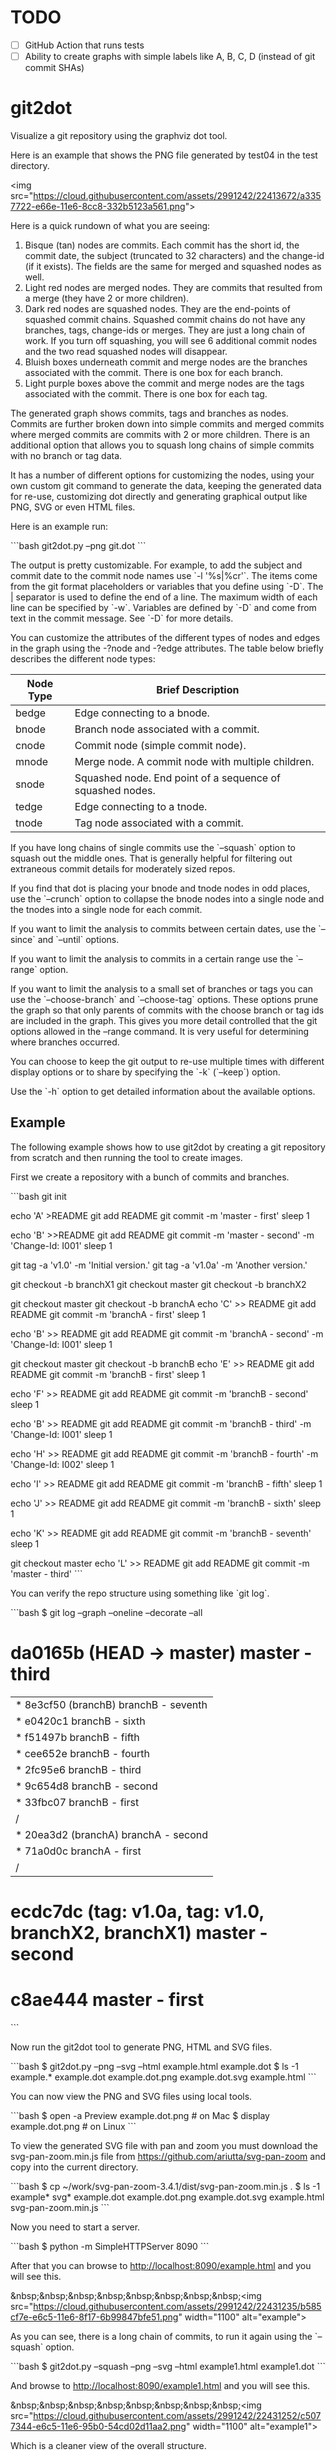 * TODO

  - [ ] GitHub Action that runs tests
  - [ ] Ability to create graphs with simple labels like A, B, C, D (instead of
    git commit SHAs)

* git2dot

Visualize a git repository using the graphviz dot tool.

Here is an example that shows the PNG file generated by test04 in the test
directory.

<img src="https://cloud.githubusercontent.com/assets/2991242/22413672/a3357722-e66e-11e6-8cc8-332b5123a561.png">

Here is a quick rundown of what you are seeing:

1. Bisque (tan) nodes are commits. Each commit has the short id, the commit
   date, the subject (truncated to 32 characters) and the change-id (if it
   exists). The fields are the same for merged and squashed nodes as well.
2. Light red nodes are merged nodes. They are commits that resulted from a merge
   (they have 2 or more children).
3. Dark red nodes are squashed nodes. They are the end-points of squashed commit
   chains. Squashed commit chains do not have any branches, tags, change-ids or
   merges. They are just a long chain of work. If you turn off squashing, you
   will see 6 additional commit nodes and the two read squashed nodes will
   disappear.
4. Bluish boxes underneath commit and merge nodes are the branches associated
   with the commit. There is one box for each branch.
5. Light purple boxes above the commit and merge nodes are the tags associated
   with the commit. There is one box for each tag.

The generated graph shows commits, tags and branches as nodes. Commits are
further broken down into simple commits and merged commits where merged commits
are commits with 2 or more children. There is an additional option that allows
you to squash long chains of simple commits with no branch or tag data.

It has a number of different options for customizing the nodes, using your own
custom git command to generate the data, keeping the generated data for re-use,
customizing dot directly and generating graphical output like PNG, SVG or even
HTML files.

Here is an example run:

```bash
git2dot.py --png git.dot
```

The output is pretty customizable. For example, to add the subject and commit
date to the commit node names use `-l '%s|%cr'`. The items come from the git
format placeholders or variables that you define using `-D`. The | separator is
used to define the end of a line. The maximum width of each line can be
specified by `-w`. Variables are defined by `-D` and come from text in the
commit message. See `-D` for more details.

You can customize the attributes of the different types of nodes and
edges in the graph using the -?node and -?edge attributes. The table
below briefly describes the different node types:

| Node Type | Brief Description                                         |
|-----------+-----------------------------------------------------------|
| bedge     | Edge connecting to a bnode.                               |
| bnode     | Branch node associated with a commit.                     |
| cnode     | Commit node (simple commit node).                         |
| mnode     | Merge node. A commit node with multiple children.         |
| snode     | Squashed node. End point of a sequence of squashed nodes. |
| tedge     | Edge connecting to a tnode.                               |
| tnode     | Tag node associated with a commit.                        |

If you have long chains of single commits use the `--squash` option to squash
out the middle ones. That is generally helpful for filtering out extraneous
commit details for moderately sized repos.

If you find that dot is placing your bnode and tnode nodes in odd places, use
the `--crunch` option to collapse the bnode nodes into a single node and the
tnodes into a single node for each commit.

If you want to limit the analysis to commits between certain dates, use the
`--since` and `--until` options.

If you want to limit the analysis to commits in a certain range use the
`--range` option.

If you want to limit the analysis to a small set of branches or tags you can use
the `--choose-branch` and `--choose-tag` options. These options prune the graph
so that only parents of commits with the choose branch or tag ids are included
in the graph. This gives you more detail controlled that the git options allowed
in the --range command. It is very useful for determining where branches
occurred.

You can choose to keep the git output to re-use multiple times with
different display options or to share by specifying the `-k` (`--keep`)
option.

Use the `-h` option to get detailed information about the available options.

** Example

The following example shows how to use git2dot by creating a git repository
from scratch and then running the tool to create images.

First we create a repository with a bunch of commits and branches.

```bash
git init

echo 'A' >README
git add README
git commit -m 'master - first'
sleep 1

echo 'B' >>README
git add README
git commit -m 'master - second' -m 'Change-Id: I001'
sleep 1

# tag the basis for all of the branches
git tag -a 'v1.0' -m 'Initial version.'
git tag -a 'v1.0a' -m 'Another version.'

git checkout -b branchX1
git checkout master
git checkout -b branchX2

git checkout master
git checkout -b branchA
echo 'C' >> README
git add README
git commit -m 'branchA - first'
sleep 1

echo 'B' >> README
git add README
git commit -m 'branchA - second' -m 'Change-Id: I001'
sleep 1

git checkout master
git checkout -b branchB
echo 'E' >> README
git add README
git commit -m 'branchB - first'
sleep 1

echo 'F' >> README
git add README
git commit -m 'branchB - second'
sleep 1

echo 'B' >> README
git add README
git commit -m 'branchB - third' -m 'Change-Id: I001'
sleep 1

echo 'H' >> README
git add README
git commit -m 'branchB - fourth' -m 'Change-Id: I002'
sleep 1

echo 'I' >> README
git add README
git commit -m 'branchB - fifth'
sleep 1

echo 'J' >> README
git add README
git commit -m 'branchB - sixth'
sleep 1

echo 'K' >> README
git add README
git commit -m 'branchB - seventh'
sleep 1

git checkout master
echo 'L' >> README
git add README
git commit -m 'master - third'
```

You can verify the repo structure using something like `git log`.

```bash
$ git log --graph --oneline --decorate --all
* da0165b (HEAD -> master) master - third
| * 8e3cf50 (branchB) branchB - seventh
| * e0420c1 branchB - sixth
| * f51497b branchB - fifth
| * cee652e branchB - fourth
| * 2fc95e6 branchB - third
| * 9c654d8 branchB - second
| * 33fbc07 branchB - first
|/
| * 20ea3d2 (branchA) branchA - second
| * 71a0d0c branchA - first
|/
* ecdc7dc (tag: v1.0a, tag: v1.0, branchX2, branchX1) master - second
* c8ae444 master - first
```

Now run the git2dot tool to generate PNG, HTML and SVG files.

```bash
$ git2dot.py --png --svg --html example.html example.dot
$ ls -1 example.*
example.dot
example.dot.png
example.dot.svg
example.html
```

You can now view the PNG and SVG files using local tools.

```bash
$ open -a Preview example.dot.png  # on Mac
$ display example.dot.png          # on Linux
```

To view the generated SVG file with pan and zoom you must download
the svg-pan-zoom.min.js file from https://github.com/ariutta/svg-pan-zoom
and copy into the current directory.

```bash
$ cp ~/work/svg-pan-zoom-3.4.1/dist/svg-pan-zoom.min.js .
$ ls -1 example* svg*
example.dot
example.dot.png
example.dot.svg
example.html
svg-pan-zoom.min.js
```

Now you need to start a server.

```bash
$  python -m SimpleHTTPServer 8090
```

After that you can browse to http://localhost:8090/example.html and you will see this.

&nbsp;&nbsp;&nbsp;&nbsp;&nbsp;&nbsp;&nbsp;&nbsp;<img src="https://cloud.githubusercontent.com/assets/2991242/22431235/b585cf7e-e6c5-11e6-8f17-6b99847bfe51.png" width="1100" alt="example">

As you can see, there is a long chain of commits, to run it again using the
`--squash` option.

```bash
$ git2dot.py --squash --png --svg --html example1.html example1.dot
```

And browse to http://localhost:8090/example1.html and you will see this.

&nbsp;&nbsp;&nbsp;&nbsp;&nbsp;&nbsp;&nbsp;&nbsp;<img src="https://cloud.githubusercontent.com/assets/2991242/22431252/c5077344-e6c5-11e6-95b0-54cd02d11aa2.png" width="1100" alt="example1">

Which is a cleaner view of the overall structure.

You will also note that there are two branches and two tags on *ecdc7dc*. They can be collapsed using the `--crunch` option like this.

```bash
$ git2dot.py --crunch --squash --png --svg --html example1.html example1.dot
```
When you browse to http://localhost:8090/example2.html and you will see this.

&nbsp;&nbsp;&nbsp;&nbsp;&nbsp;&nbsp;&nbsp;&nbsp;<img src="https://cloud.githubusercontent.com/assets/2991242/22431258/c89d7e7c-e6c5-11e6-826e-cf7450b9f125.png" width="1100" alt="example2">

For such a small graph the crunch operation doesn't really make things simpler but for larger graphs where dot may move the branch and tag information around, it can be a much cleaner view.

** Example 2 - pruning the graph

There are two more options you will want to think about for making large graphs
more readable: `--choose-branch` and `--choose-tag`. As described earlier,
they prune the graph so that it only considers the parent chains of the
specified branches or tags. This can be very useful to determining where
branches occurred.

This example shows how it works.

First you create a repository like this.

```bash
git init

echo 'A' >example2.txt
git add example2.txt
git commit -m 'master - first'
sleep 1

echo 'B' >>example2.txt
git add example2.txt
git commit -m 'master - second'
sleep 1

# tag the basis for all of the branches
git tag -a 'v1.0' -m 'Initial version.'
git tag -a 'v1.0a' -m 'Another version.'

git checkout -b branchX1
git checkout master
git checkout -b branchX2

git checkout master
git checkout -b branchA
echo 'C' >> example2.txt
git add example2.txt
git commit -m 'branchA - first'
sleep 1

echo 'D' >> example2.txt
git add example2.txt
git commit -m 'branchA - second'
sleep 1

echo 'E' >> example2.txt
git add example2.txt
git commit -m 'branchA - third'
sleep 1

echo 'F' >> example2.txt
git add example2.txt
git commit -m 'branchA - fourth'
sleep 1

git checkout master
git checkout -b branchB
echo 'G' >> example2.txt
git add example2.txt
git commit -m 'branchB - first'
sleep 1

echo 'H' >> example2.txt
git add example2.txt
git commit -m 'branchB - second'
sleep 1

echo 'I' >> example2.txt
git add example2.txt
git commit -m 'branchB - third'
sleep 1

echo 'J' >> example2.txt
git add example2.txt
git commit -m 'branchB - fourth'
sleep 1
git tag -a 'v2.0a' -m 'Initial version.'

echo 'K' >> example2.txt
git add example2.txt
git commit -m 'branchB - fifth'
sleep 1

echo 'L' >> example2.txt
git add example2.txt
git commit -m 'branchB - sixth'
sleep 1

echo 'M' >> example2.txt
git add example2.txt
git commit -m 'branchB - seventh'
sleep 1

git checkout master
echo 'N' >> example2.txt
git add example2.txt
git commit -m 'master - third'
sleep 1

echo 'O' >> example2.txt
git add example2.txt
git commit -m 'master - fourth'
```

You can confirm its layout like this.

```bash
$ $ git log --graph --oneline --decorate --all --topo-order
* e4bb699 (HEAD -> master, origin/master, origin/HEAD) Add --topo-order to the default range
* 01bb6de Update comments
* c0bf31e Update comments
* f6f32ac (tag: v0.4) Update to describe --choose-* functionality
* 81fc41c v0.4 - added --choose-* support
*   c50cded (tag: v0.3) Merge branch 'master' of https://github.com/jlinoff/git2dot
|\
| * 3c52eae Update README.md
* | be89609 Add example
|/
* 680b2e5 Update documentation
* 0b7fed3 Update README.txt
* 47f1430 Initial load
* b4c73c8 Update README.md
* 54632ac Change bedge/tedge color defaults
* 0136d78 Add support for --crunch
* 10eaf83 Update README.md
* 736b75a Fix bug in --align-by-date handling
* 4fac1b8 Fix bug in --align-by-date handling
* fd20bac Fix bug in --align-by-date handling
* e15199f Update README.md
* a4a6fa8 Initial load
* da4e1d3 Update README.md
* ba50fcf Update README.md
* 2a8038c Update README.md
* 800700f Update README.md
* a3a4ae0 Initial commit
```

Create the graph without pruning.

```bash
$ ../git2dot.py --graph-label 'graph[label="example2 - compressed initial state"]' --crunch --squash --png --svg --html example2-2.html example2-2.dot
```

&nbsp;&nbsp;&nbsp;&nbsp;&nbsp;&nbsp;&nbsp;&nbsp;<img src="https://cloud.githubusercontent.com/assets/2991242/22488086/0d34a592-e7c5-11e6-91d8-720f21e357f6.png" width="1100" alt="example2-2">

Create the graph with pruning.

```bash
$ ../git2dot.py --graph-label 'graph[label="example2 - compressed pruned state"]' --choose-branch 'branchA' --choose-tag 'tag: v2.0a' --crunch --squash --png --svg --html example2-4.html example2-4.dot
```

&nbsp;&nbsp;&nbsp;&nbsp;&nbsp;&nbsp;&nbsp;&nbsp;<img src="https://cloud.githubusercontent.com/assets/2991242/22488091/11ae8912-e7c5-11e6-9818-1c8e9c607182.png" width="1100" alt="example2-4">

As you can see, branchB has been completely removed in the second one.

** Eat your own dog food

Here is the generated image of the git2dot development tree for v0.6.

&nbsp;&nbsp;&nbsp;&nbsp;&nbsp;&nbsp;&nbsp;&nbsp;<img src="https://cloud.githubusercontent.com/assets/2991242/22603307/b1538d68-e9fb-11e6-859b-7c0387e9b972.png" width="1100" alt="dog food">

It was generated with this command.

```bash
$ ./git2dot.py -s -c --png --graph-label 'graph[label="git2dot v0.6", fontsize="18"]' git.dot
```

Here is how I created a pannable and zoomable version of the "eat your own dog food" graph.

First I created the HTML and SVG files in an example directory. I also created a PNG file for local testing. Note that I ran the `git2dot.py` command in the git2dot repo and directed the output to the example directory.

```bash
$ mkdir ~/work/git2dot-zoom-example
$ cd ~/work/git2dot  # the repo
$ git2dot.py -s -c -L 'graph[label="\ngit2dot v0.6", fontsize="24"]' --png --svg --html ~/work/git2dot-zoom-example/git.html --choose-tag 'tag: v0.6' ~/work/git2dot-zoom-example/git.dot
$ open -a Preview ~/work/git2dot-zoom-example/git.png
```

I then copied over the svg-pan-zoom.min.js file. Without it, panning and zooming cannot work.

```bash
$ cd ~/work/git2dot-zoom-example
$ cp ~/work/svg-pan-zoom/dist/svg-pan-zoom.min.js .
```

Once the files were in place, I started a simple HTTP server in the same directory that I created the HTML and SVG files.

```bash
$ cd ~/work/git2dot-zoom-example
$ python -m SimpleHTTPServer 8081
```

I then navigated to `http://localhost:8081/git.html` in a browser and saw this.

&nbsp;&nbsp;&nbsp;&nbsp;&nbsp;&nbsp;&nbsp;&nbsp;<img src="https://cloud.githubusercontent.com/assets/2991242/22622763/0b8e6ea8-eaf9-11e6-98b0-94869f7b0f30.png" width="1100" alt="dog food 1">

After that I panned to the left (left-mouse-button-down and drag) and zoomed in using the mousewheel to see the most recent tag.

&nbsp;&nbsp;&nbsp;&nbsp;&nbsp;&nbsp;&nbsp;&nbsp;<img src="https://cloud.githubusercontent.com/assets/2991242/22622765/193a16b0-eaf9-11e6-81ba-950ff26fc13b.png" width="1100" alt="dog food zoom">

** Hints

1. For large graphs consider using the `--squash` option.
2. For large graphs consider using the svg-pan-zoom zoom() function when the data is loaded to make the nodes visible.
3. For graphs that have multiple branches and tags on the same commits consider using the `--crunch` option.
4. If you only want to see the combined history of a few branches or tags (like release branches) consider using the `--choose-branch` and `--choose-tag` options to prune the graph.
5. Use the `--since` option if you don't care about ancient history.
6. The `--graph-label` option can be useful and can be very simple: `--graph-label 'graph[label="MY LABEL"]'`.
7. Read the program help: `-h` or `--help`, there is a lot of useful information there.

** Summary data

The generated dot file has summary fields at the end that can be useful for post processing.

The fields are written as dot comments like this.

```
// summary:num_graph_commit_nodes 5
// summary:num_graph_merge_nodes 1
// summary:num_graph_squash_nodes 2
// summary:total_commits 12
// summary:total_graph_commit_nodes 8
```

They are described in the table below.

| Field | Description |
| ----- | ----------- |
| `// summary:num_graph_commit_nodes INT` | The total number of simple commit nodes in the graph. |
| `// summary:num_graph_merge_nodes INT` | The total nummber of merge commit nodes in the graph. |
| `// summary:num_graph_squash_nodes INT` | The total number of squash commit nodes in the graph. |
| `// summary:total_commits INT` | The total number of commits (incuding merges) with no squashing. |
| `// summary:total_graph_commit_nodes INT` | The number of actual commit nodes in the graph. |

Note that total_commits and total_graph_commit_nodes will be the same if squashing is not specified.
